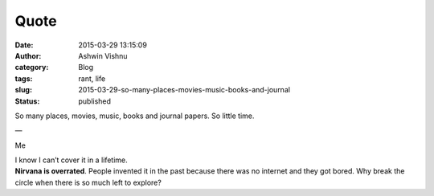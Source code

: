 Quote
#####
:date: 2015-03-29 13:15:09
:author: Ashwin Vishnu
:category: Blog
:tags: rant, life
:slug: 2015-03-29-so-many-places-movies-music-books-and-journal
:status: published

So many places, movies, music, books and journal papers. So little time.

—

Me

| I know I can’t cover it in a lifetime.
| **Nirvana is overrated**. People invented it in the past because there was no internet and they got bored. Why break the circle when there is so much left to explore?

.. raw:: html

   </p>

.. raw:: html

   </p>
